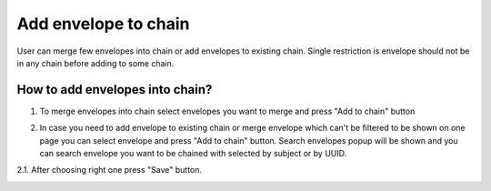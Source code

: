 ===================
Add envelope to chain
===================

User can merge few envelopes into chain or add envelopes to existing chain. Single restriction is envelope should not be in any chain before adding to some chain.

How to add envelopes into chain?
=========================

1. To merge envelopes into chain select envelopes you want to merge and press "Add to chain" button

.. image:: assets/chain00.png
   :width: 600
   :align: center

2. In case you need to add envelope to existing chain or merge envelope which can't be filtered to be shown on one page you can select envelope and press "Add to chain" button. Search envelopes popup will be shown and you can search envelope you want to be chained with selected by subject or by UUID.

.. image:: assets/chain01.png
   :width: 600
   :align: center

2.1. After choosing right one press "Save" button.

.. image:: assets/chain02.png
   :width: 600
   :align: center
